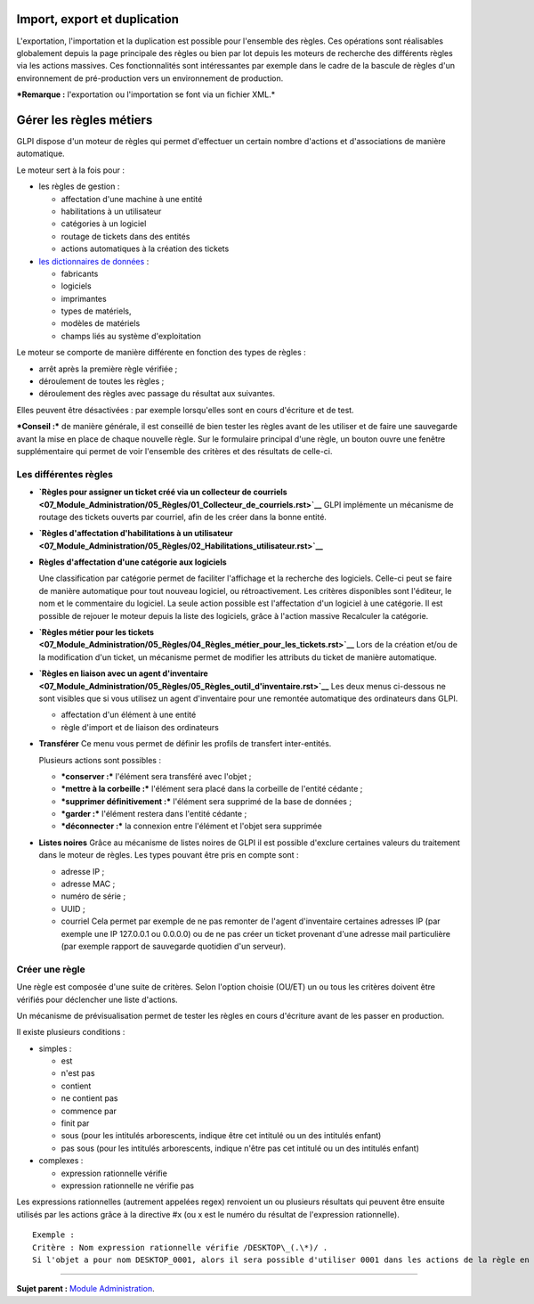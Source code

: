 Import, export et duplication |image|
=====================================

L'exportation, l'importation et la duplication est possible pour
l'ensemble des règles. Ces opérations sont réalisables globalement
depuis la page principale des règles ou bien par lot depuis les moteurs
de recherche des différents règles via les actions massives. Ces
fonctionnalités sont intéressantes par exemple dans le cadre de la
bascule de règles d'un environnement de pré-production vers un
environnement de production.

***Remarque :** l'exportation ou l'importation se font via un fichier
XML.*

Gérer les règles métiers
========================

GLPI dispose d'un moteur de règles qui permet d'effectuer un certain
nombre d'actions et d'associations de manière automatique.

Le moteur sert à la fois pour :

-  les règles de gestion :

   -  affectation d'une machine à une entité
   -  habilitations à un utilisateur
   -  catégories à un logiciel
   -  routage de tickets dans des entités
   -  actions automatiques à la création des tickets

-  `les dictionnaires de
   données <07_Module_Administration/06_Dictionnaires.rst>`__ :

   -  fabricants
   -  logiciels
   -  imprimantes
   -  types de matériels,
   -  modèles de matériels
   -  champs liés au système d'exploitation

Le moteur se comporte de manière différente en fonction des types de
règles :

-  arrêt après la première règle vérifiée ;
-  déroulement de toutes les règles ;
-  déroulement des règles avec passage du résultat aux suivantes.

Elles peuvent être désactivées : par exemple lorsqu'elles sont en cours
d'écriture et de test.

***Conseil :*** de manière générale, il est conseillé de bien tester les
règles avant de les utiliser et de faire une sauvegarde avant la mise en
place de chaque nouvelle règle. Sur le formulaire principal d'une règle,
un bouton |image| ouvre une fenêtre supplémentaire qui permet de voir
l'ensemble des critères et des résultats de celle-ci.

Les différentes règles
----------------------

-  **`Règles pour assigner un ticket créé via un collecteur de
   courriels <07_Module_Administration/05_Règles/01_Collecteur_de_courriels.rst>`__**
   GLPI implémente un mécanisme de routage des tickets ouverts par
   courriel, afin de les créer dans la bonne entité.

-  **`Règles d'affectation d'habilitations à un
   utilisateur <07_Module_Administration/05_Règles/02_Habilitations_utilisateur.rst>`__**

-  **Règles d'affectation d'une catégorie aux logiciels**

   Une classification par catégorie permet de faciliter l'affichage et
   la recherche des logiciels. Celle-ci peut se faire de manière
   automatique pour tout nouveau logiciel, ou rétroactivement. Les
   critères disponibles sont l'éditeur, le nom et le commentaire du
   logiciel. La seule action possible est l'affectation d'un logiciel à
   une catégorie. Il est possible de rejouer le moteur depuis la liste
   des logiciels, grâce à l'action massive Recalculer la catégorie.

-  **`Règles métier pour les
   tickets <07_Module_Administration/05_Règles/04_Règles_métier_pour_les_tickets.rst>`__**
   Lors de la création et/ou de la modification d'un ticket, un
   mécanisme permet de modifier les attributs du ticket de manière
   automatique.

-  **`Règles en liaison avec un agent
   d'inventaire <07_Module_Administration/05_Règles/05_Règles_outil_d'inventaire.rst>`__**
   Les deux menus ci-dessous ne sont visibles que si vous utilisez un
   agent d'inventaire pour une remontée automatique des ordinateurs dans
   GLPI.

   -  affectation d'un élément à une entité
   -  règle d'import et de liaison des ordinateurs

-  **Transférer** Ce menu vous permet de définir les profils de
   transfert inter-entités.

   Plusieurs actions sont possibles :

   -  ***conserver :*** l'élément sera transféré avec l'objet ;
   -  ***mettre à la corbeille :*** l'élément sera placé dans la
      corbeille de l'entité cédante ;
   -  ***supprimer définitivement :*** l'élément sera supprimé de la
      base de données ;
   -  ***garder :*** l'élément restera dans l'entité cédante ;
   -  ***déconnecter :*** la connexion entre l'élément et l'objet sera
      supprimée

-  **Listes noires** Grâce au mécanisme de listes noires de GLPI il est
   possible d'exclure certaines valeurs du traitement dans le moteur de
   règles. Les types pouvant être pris en compte sont :

   -  adresse IP ;
   -  adresse MAC ;
   -  numéro de série ;
   -  UUID ;
   -  courriel Cela permet par exemple de ne pas remonter de l'agent
      d'inventaire certaines adresses IP (par exemple une IP 127.0.0.1
      ou 0.0.0.0) ou de ne pas créer un ticket provenant d'une adresse
      mail particulière (par exemple rapport de sauvegarde quotidien
      d'un serveur).

Créer une règle
---------------

Une règle est composée d'une suite de critères. Selon l'option choisie
(OU/ET) un ou tous les critères doivent être vérifiés pour déclencher
une liste d'actions.

Un mécanisme de prévisualisation permet de tester les règles en cours
d'écriture avant de les passer en production.

Il existe plusieurs conditions :

-  simples :

   -  est
   -  n'est pas
   -  contient
   -  ne contient pas
   -  commence par
   -  finit par
   -  sous (pour les intitulés arborescents, indique être cet intitulé
      ou un des intitulés enfant)
   -  pas sous (pour les intitulés arborescents, indique n'être pas cet
      intitulé ou un des intitulés enfant)

-  complexes :

   -  expression rationnelle vérifie
   -  expression rationnelle ne vérifie pas

Les expressions rationnelles (autrement appelées regex) renvoient un ou
plusieurs résultats qui peuvent être ensuite utilisés par les actions
grâce à la directive #x (ou x est le numéro du résultat de l'expression
rationnelle).

::

    Exemple :
    Critère : Nom expression rationnelle vérifie /DESKTOP\_(.\*)/ . 
    Si l'objet a pour nom DESKTOP_0001, alors il sera possible d'utiliser 0001 dans les actions de la règle en utilisant le paramètre \#0.

--------------

**Sujet parent :** `Module
Administration <07_Module_Administration/01_Module_Administration.rst>`__.

.. |image| image:: docs/image/importrule.png
.. |image| image:: docs/image/testrule.png

